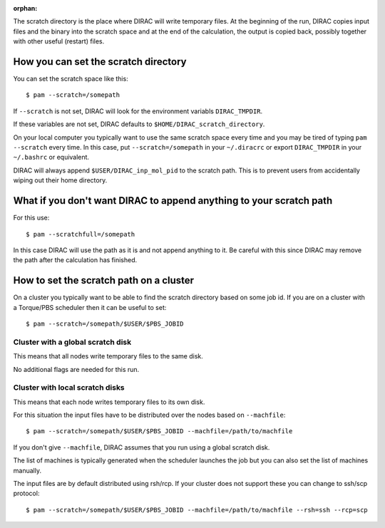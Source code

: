 :orphan:
 

The scratch directory is the place where DIRAC will write temporary files. At
the beginning of the run, DIRAC copies input files and the binary into the
scratch space and at the end of the calculation, the output is copied back,
possibly together with other useful (restart) files.


How you can set the scratch directory
=====================================

You can set the scratch space like this::

  $ pam --scratch=/somepath

If ``--scratch`` is not set, DIRAC will look for the environment variabls
``DIRAC_TMPDIR``.

If these variables are not set, DIRAC defaults to
``$HOME/DIRAC_scratch_directory``.

On your local computer you typically want to use the same scratch space every
time and you may be tired of typing ``pam --scratch`` every time.  In this
case, put ``--scratch=/somepath`` in your ``~/.diracrc`` or export
``DIRAC_TMPDIR`` in your ``~/.bashrc`` or equivalent.

DIRAC will always append ``$USER/DIRAC_inp_mol_pid`` to the scratch path.  This
is to prevent users from accidentally wiping out their home directory.


What if you don't want DIRAC to append anything to your scratch path
====================================================================

For this use::

  $ pam --scratchfull=/somepath

In this case DIRAC will use the path as it is and not append anything to it.
Be careful with this since DIRAC may remove the path after the calculation
has finished.


How to set the scratch path on a cluster
========================================

On a cluster you typically want to be able to find the scratch directory based
on some job id. If you are on a cluster with a Torque/PBS scheduler then it can
be useful to set::

  $ pam --scratch=/somepath/$USER/$PBS_JOBID


Cluster with a global scratch disk
----------------------------------

This means that all nodes write temporary files to the same disk.

No additional flags are needed for this run.


Cluster with local scratch disks
--------------------------------

This means that each node writes temporary files to its own disk.

For this situation the input files have to be distributed over
the nodes based on ``--machfile``::

  $ pam --scratch=/somepath/$USER/$PBS_JOBID --machfile=/path/to/machfile

If you don't give ``--machfile``, DIRAC assumes that you run using a global
scratch disk.

The list of machines is typically generated when the scheduler launches
the job but you can also set the list of machines manually.

The input files are by default distributed using rsh/rcp. If your cluster
does not support these you can change to ssh/scp protocol::

  $ pam --scratch=/somepath/$USER/$PBS_JOBID --machfile=/path/to/machfile --rsh=ssh --rcp=scp


